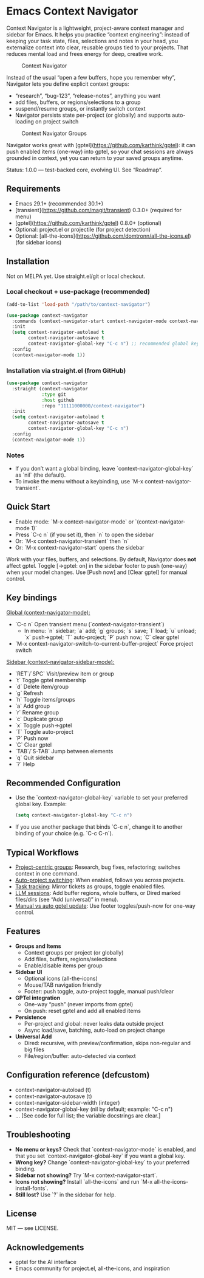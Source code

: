 * Emacs Context Navigator

Context Navigator is a lightweight, project-aware context manager and sidebar
for Emacs. It helps you practice “context engineering”: instead of keeping your
task state, files, selections and notes in your head, you externalize context
into clear, reusable groups tied to your projects. That reduces mental load and
frees energy for deep, creative work.

#+caption: Context Navigator
[[./context-navigator-items.png]]

Instead of the usual “open a few buffers, hope you remember why”, Navigator lets
you define explicit context groups:
- “research”, “bug-123”, “release-notes”, anything you want
- add files, buffers, or regions/selections to a group
- suspend/resume groups, or instantly switch context
- Navigator persists state per-project (or globally) and supports auto-loading on project switch

#+caption: Context Navigator Groups
[[./context-navigator-groups.png]]

Navigator works great with [gptel](https://github.com/karthink/gptel): it can push enabled items (one-way)
into gptel, so your chat sessions are always grounded in context, yet you can return to your saved groups anytime.

Status: 1.0.0 — test-backed core, evolving UI. See “Roadmap”.

** Requirements
- Emacs 29.1+ (recommended 30.1+)
- [transient](https://github.com/magit/transient) 0.3.0+ (required for menu)
- [gptel](https://github.com/karthink/gptel) 0.8.0+ (optional)
- Optional: project.el or projectile (for project detection)
- Optional: [all-the-icons](https://github.com/domtronn/all-the-icons.el) (for sidebar icons)

** Installation

Not on MELPA yet. Use straight.el/git or local checkout.

*** Local checkout + use-package (recommended)
#+begin_src emacs-lisp
(add-to-list 'load-path "/path/to/context-navigator")

(use-package context-navigator
  :commands (context-navigator-start context-navigator-mode context-navigator-sidebar-open)
  :init
  (setq context-navigator-autoload t
        context-navigator-autosave t
        context-navigator-global-key "C-c n") ;; recommended global key
  :config
  (context-navigator-mode 1))
#+end_src

*** Installation via straight.el (from GitHub)
#+begin_src emacs-lisp
(use-package context-navigator
  :straight (context-navigator
             :type git
             :host github
             :repo "11111000000/context-navigator")
  :init
  (setq context-navigator-autoload t
        context-navigator-autosave t
        context-navigator-global-key "C-c n")
  :config
  (context-navigator-mode 1))
#+end_src

*** Notes
- If you don’t want a global binding, leave `context-navigator-global-key` as `nil` (the default).
- To invoke the menu without a keybinding, use `M-x context-navigator-transient`.

** Quick Start
- Enable mode: `M-x context-navigator-mode` or `(context-navigator-mode 1)`
- Press `C-c n` (if you set it), then `n` to open the sidebar
- Or: `M-x context-navigator-transient` then `n`
- Or: `M-x context-navigator-start` opens the sidebar

Work with your files, buffers, and selections. By default, Navigator does **not** affect gptel.
Toggle [→gptel: on] in the sidebar footer to push (one-way) when your model changes.
Use [Push now] and [Clear gptel] for manual control.

** Key bindings

_Global (context-navigator-mode):_
- `C-c n`   Open transient menu (`context-navigator-transient`)  
  - In menu: `n` sidebar; `a` add; `g` groups; `s` save; `l` load; `u` unload; `x` push→gptel; `T` auto-project; `P` push now; `C` clear gptel
- `M-x context-navigator-switch-to-current-buffer-project`  Force project switch

_Sidebar (context-navigator-sidebar-mode):_
- `RET`/`SPC`  Visit/preview item or group
- `t`      Toggle gptel membership
- `d`      Delete item/group
- `g`      Refresh
- `h`      Toggle items/groups
- `a`      Add group
- `r`      Rename group
- `c`      Duplicate group
- `x`      Toggle push→gptel
- `T`      Toggle auto-project
- `P`      Push now
- `C`      Clear gptel
- `TAB`/`S-TAB`  Jump between elements
- `q`      Quit sidebar
- `?`      Help

** Recommended Configuration
- Use the `context-navigator-global-key` variable to set your preferred global key.  
  Example:  
  #+begin_src emacs-lisp
  (setq context-navigator-global-key "C-c n")
  #+end_src

- If you use another package that binds `C-c n`, change it to another binding of your choice (e.g. `C-c C-n`).

** Typical Workflows

- _Project-centric groups_: Research, bug fixes, refactoring; switches context in one command.
- _Auto-project switching_: When enabled, follows you across projects.
- _Task tracking_: Mirror tickets as groups, toggle enabled files.
- _LLM sessions_: Add buffer regions, whole buffers, or Dired marked files/dirs (see “Add (universal)” in menu).
- _Manual vs auto gptel update_: Use footer toggles/push-now for one-way control.

** Features

- **Groups and Items**
  - Context groups per project (or globally)
  - Add files, buffers, regions/selections
  - Enable/disable items per group
- **Sidebar UI**
  - Optional icons (all-the-icons)
  - Mouse/TAB navigation friendly
  - Footer: push toggle, auto-project toggle, manual push/clear
- **GPTel integration**
  - One-way “push” (never imports from gptel)
  - On push: reset gptel and add all enabled items
- **Persistence**
  - Per-project and global: never leaks data outside project
  - Async load/save, batching, auto-load on project change
- **Universal Add**
  - Dired: recursive, with preview/confirmation, skips non-regular and big files
  - File/region/buffer: auto-detected via context

** Configuration reference (defcustom)
- context-navigator-autoload (t)
- context-navigator-autosave (t)
- context-navigator-sidebar-width (integer)
- context-navigator-global-key (nil by default; example: "C-c n")
- ... [See code for full list; the variable docstrings are clear.]

** Troubleshooting

- *No menu or keys?*  
  Check that `context-navigator-mode` is enabled, and that you set `context-navigator-global-key` if you want a global key.
- *Wrong key?*  
  Change `context-navigator-global-key` to your preferred binding.
- *Sidebar not showing?*  
  Try `M-x context-navigator-start`.
- *Icons not showing?*  
  Install `all-the-icons` and run `M-x all-the-icons-install-fonts`.
- *Still lost?*  
  Use `?` in the sidebar for help.

** License
MIT — see LICENSE.

** Acknowledgements
- gptel for the AI interface
- Emacs community for project.el, all-the-icons, and inspiration
